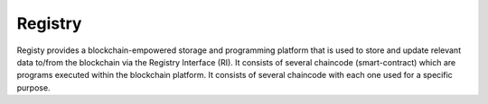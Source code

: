 ############
Registry
############

Registy provides a blockchain-empowered storage and programming platform that is used to store and update relevant data to/from the blockchain via the Registry Interface (RI). It consists of several chaincode (smart-contract) which are programs executed within the blockchain platform. It consists of several chaincode with each one used for a specific purpose.
